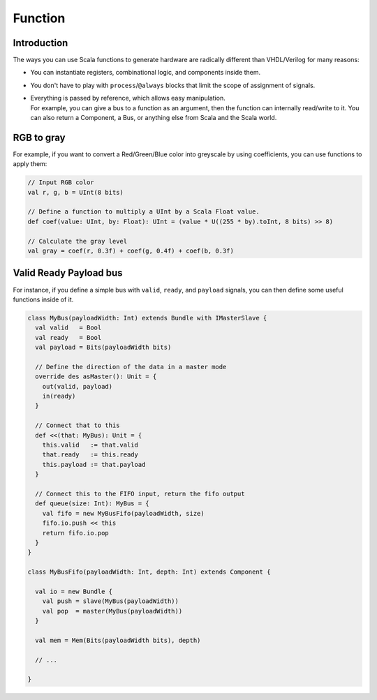 .. role:: raw-html-m2r(raw)
   :format: html

.. _function:

Function
========

Introduction
------------

The ways you can use Scala functions to generate hardware are radically different than VHDL/Verilog for many reasons:

* You can instantiate registers, combinational logic, and components inside them.
* You don't have to play with ``process``\ /\ ``@always`` blocks that limit the scope of assignment of signals.
* | Everything is passed by reference, which allows easy manipulation.
  | For example, you can give a bus to a function as an argument, then the function can internally read/write to it. You can also return a Component, a Bus, or anything else from Scala and the Scala world.

RGB to gray
-----------

For example, if you want to convert a Red/Green/Blue color into greyscale by using coefficients, you can use functions to apply them:

.. code-block:: scala

   // Input RGB color
   val r, g, b = UInt(8 bits)

   // Define a function to multiply a UInt by a Scala Float value.
   def coef(value: UInt, by: Float): UInt = (value * U((255 * by).toInt, 8 bits) >> 8)

   // Calculate the gray level
   val gray = coef(r, 0.3f) + coef(g, 0.4f) + coef(b, 0.3f)

Valid Ready Payload bus
-----------------------

For instance, if you define a simple bus with ``valid``, ``ready``, and ``payload`` signals, you can then define some useful functions inside of it.

.. code-block:: scala

   class MyBus(payloadWidth: Int) extends Bundle with IMasterSlave {
     val valid   = Bool
     val ready   = Bool
     val payload = Bits(payloadWidth bits)

     // Define the direction of the data in a master mode
     override des asMaster(): Unit = {
       out(valid, payload)
       in(ready)
     }

     // Connect that to this
     def <<(that: MyBus): Unit = {
       this.valid   := that.valid
       that.ready   := this.ready
       this.payload := that.payload
     }

     // Connect this to the FIFO input, return the fifo output
     def queue(size: Int): MyBus = {
       val fifo = new MyBusFifo(payloadWidth, size)
       fifo.io.push << this
       return fifo.io.pop
     }
   }

   class MyBusFifo(payloadWidth: Int, depth: Int) extends Component {

     val io = new Bundle {
       val push = slave(MyBus(payloadWidth))
       val pop  = master(MyBus(payloadWidth))
     }

     val mem = Mem(Bits(payloadWidth bits), depth)

     // ...

   }
